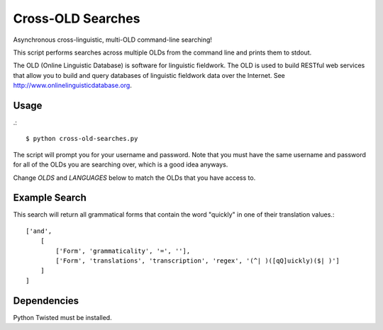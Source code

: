 ================================================================================
  Cross-OLD Searches
================================================================================

Asynchronous cross-linguistic, multi-OLD command-line searching!

This script performs searches across multiple OLDs from the command line and
prints them to stdout.

The OLD (Online Linguistic Database) is software for linguistic fieldwork. The
OLD is used to build RESTful web services that allow you to build and query
databases of linguistic fieldwork data over the Internet. See
http://www.onlinelinguisticdatabase.org.


Usage
================================================================================

.::

    $ python cross-old-searches.py

The script will prompt you for your username and password. Note that you must
have the same username and password for all of the OLDs you are searching over,
which is a good idea anyways.

Change `OLDS` and `LANGUAGES` below to match the OLDs that you have access to.


Example Search
================================================================================

This search will return all grammatical forms that contain the word "quickly"
in one of their translation values.::

    ['and',
        [
            ['Form', 'grammaticality', '=', ''],
            ['Form', 'translations', 'transcription', 'regex', '(^| )([qQ]uickly)($| )']
        ]
    ]


Dependencies
================================================================================

Python Twisted must be installed.


